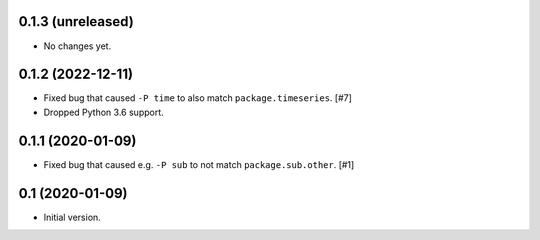 0.1.3 (unreleased)
==================

- No changes yet.

0.1.2 (2022-12-11)
==================

- Fixed bug that caused ``-P time`` to also match ``package.timeseries``. [#7]

- Dropped Python 3.6 support.

0.1.1 (2020-01-09)
==================

- Fixed bug that caused e.g. ``-P sub`` to not match ``package.sub.other``. [#1]

0.1 (2020-01-09)
================

- Initial version.
